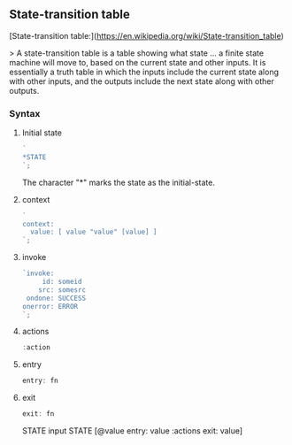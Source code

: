 ** State-transition table

[State-transition table:](https://en.wikipedia.org/wiki/State-transition_table)

> A state-transition table is a table showing what state ... a finite state machine will move to, based on the current state and other inputs.
 It is essentially a truth table in which the inputs include the current state along with other inputs, and the outputs include the next state along with other outputs. 

*** Syntax 

**** Initial state 

#+BEGIN_SRC js
`
*STATE
`;
#+END_SRC

 The character "*" marks the state as the initial-state. 


**** context 


#+BEGIN_SRC js
`
context:
  value: [ value "value" [value] ]
`;
#+END_SRC


**** invoke


#+BEGIN_SRC js
`invoke:
     id: someid
    src: somesrc
 ondone: SUCCESS
onerror: ERROR
`;
#+END_SRC

****  actions

#+BEGIN_SRC js
:action
#+END_SRC     


**** entry 

#+BEGIN_SRC js
entry: fn
#+END_SRC

**** exit


#+BEGIN_SRC js
exit: fn
#+END_SRC


STATE input STATE [@value entry: value  :actions  exit: value]



     
